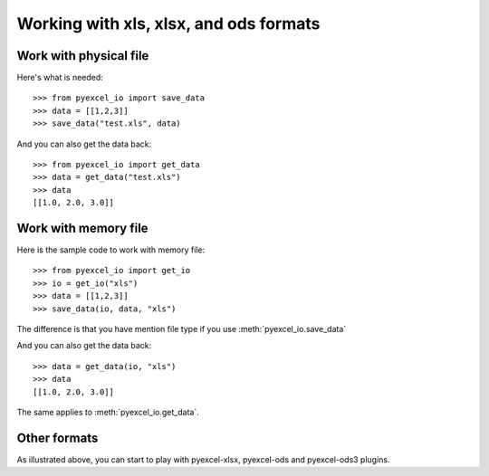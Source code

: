 Working with xls, xlsx, and ods formats
================================================================================

Work with physical file
-----------------------------------------------------------------------------

Here's what is needed::

    >>> from pyexcel_io import save_data
    >>> data = [[1,2,3]]
    >>> save_data("test.xls", data)

And you can also get the data back::

    >>> from pyexcel_io import get_data
    >>> data = get_data("test.xls")
    >>> data
    [[1.0, 2.0, 3.0]]


Work with memory file
-----------------------------------------------------------------------------

Here is the sample code to work with memory file::

    >>> from pyexcel_io import get_io
    >>> io = get_io("xls")
    >>> data = [[1,2,3]]
    >>> save_data(io, data, "xls")

The difference is that you have mention file type if you use :meth:`pyexcel_io.save_data`

And you can also get the data back::

    >>> data = get_data(io, "xls") 
    >>> data
    [[1.0, 2.0, 3.0]]

The same applies to :meth:`pyexcel_io.get_data`.


Other formats
-----------------------------------------------------------------------------

As illustrated above, you can start to play with pyexcel-xlsx, pyexcel-ods and
pyexcel-ods3 plugins.

.. testcode::
   :hide:

   >>> import os
   >>> os.unlink("test.xls")
